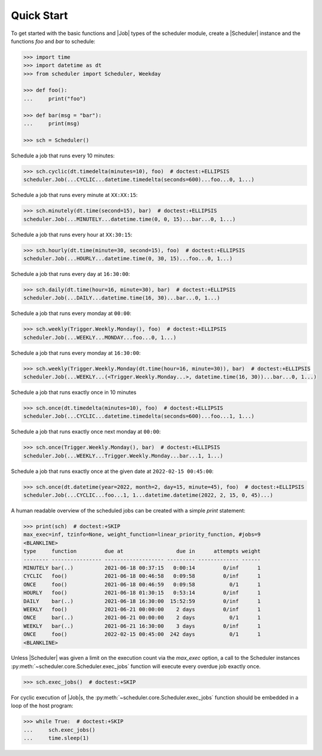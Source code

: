 Quick Start
===========

To get started with the basic functions and |Job| types of the scheduler
module, create a |Scheduler| instance and the functions `foo` and `bar`
to schedule:

.. code-block:: pycon

    >>> import time
    >>> import datetime as dt
    >>> from scheduler import Scheduler, Weekday

    >>> def foo():
    ...     print("foo")

    >>> def bar(msg = "bar"):
    ...     print(msg)

    >>> sch = Scheduler()

Schedule a job that runs every 10 minutes:

.. code-block:: pycon

    >>> sch.cyclic(dt.timedelta(minutes=10), foo)  # doctest:+ELLIPSIS
    scheduler.Job(...CYCLIC...datetime.timedelta(seconds=600)...foo...0, 1...)

Schedule a job that runs every minute at ``XX:XX:15``:

.. code-block:: pycon

    >>> sch.minutely(dt.time(second=15), bar)  # doctest:+ELLIPSIS
    scheduler.Job(...MINUTELY...datetime.time(0, 0, 15)...bar...0, 1...)

Schedule a job that runs every hour at ``XX:30:15``:

.. code-block:: pycon

    >>> sch.hourly(dt.time(minute=30, second=15), foo)  # doctest:+ELLIPSIS
    scheduler.Job(...HOURLY...datetime.time(0, 30, 15)...foo...0, 1...)

Schedule a job that runs every day at ``16:30:00``:

.. code-block:: pycon

    >>> sch.daily(dt.time(hour=16, minute=30), bar)  # doctest:+ELLIPSIS
    scheduler.Job(...DAILY...datetime.time(16, 30)...bar...0, 1...)

Schedule a job that runs every monday at ``00:00``:

.. code-block:: pycon

    >>> sch.weekly(Trigger.Weekly.Monday(), foo)  # doctest:+ELLIPSIS
    scheduler.Job(...WEEKLY...MONDAY...foo...0, 1...)

Schedule a job that runs every monday at ``16:30:00``:

.. code-block:: pycon

    >>> sch.weekly(Trigger.Weekly.Monday(dt.time(hour=16, minute=30)), bar)  # doctest:+ELLIPSIS
    scheduler.Job(...WEEKLY...(<Trigger.Weekly.Monday...>, datetime.time(16, 30))...bar...0, 1...)

Schedule a job that runs exactly once in 10 minutes

.. code-block:: pycon

    >>> sch.once(dt.timedelta(minutes=10), foo)  # doctest:+ELLIPSIS
    scheduler.Job(...CYCLIC...datetime.timedelta(seconds=600)...foo...1, 1...)

Schedule a job that runs exactly once next monday at ``00:00``:

.. code-block:: pycon

    >>> sch.once(Trigger.Weekly.Monday(), bar)  # doctest:+ELLIPSIS
    scheduler.Job(...WEEKLY...Trigger.Weekly.Monday...bar...1, 1...)

Schedule a job that runs exactly once at the given date at ``2022-02-15 00:45:00``:

.. code-block:: pycon

    >>> sch.once(dt.datetime(year=2022, month=2, day=15, minute=45), foo)  # doctest:+ELLIPSIS
    scheduler.Job(...CYCLIC...foo...1, 1...datetime.datetime(2022, 2, 15, 0, 45)...)

A human readable overview of the scheduled jobs can be created with a simple `print` statement:

.. code-block:: pycon

    >>> print(sch)  # doctest:+SKIP
    max_exec=inf, tzinfo=None, weight_function=linear_priority_function, #jobs=9
    <BLANKLINE>
    type     function         due at                 due in      attempts weight
    -------- ---------------- ------------------- --------- ------------- ------
    MINUTELY bar(..)          2021-06-18 00:37:15   0:00:14         0/inf      1
    CYCLIC   foo()            2021-06-18 00:46:58   0:09:58         0/inf      1
    ONCE     foo()            2021-06-18 00:46:59   0:09:58           0/1      1
    HOURLY   foo()            2021-06-18 01:30:15   0:53:14         0/inf      1
    DAILY    bar(..)          2021-06-18 16:30:00  15:52:59         0/inf      1
    WEEKLY   foo()            2021-06-21 00:00:00    2 days         0/inf      1
    ONCE     bar(..)          2021-06-21 00:00:00    2 days           0/1      1
    WEEKLY   bar(..)          2021-06-21 16:30:00    3 days         0/inf      1
    ONCE     foo()            2022-02-15 00:45:00  242 days           0/1      1
    <BLANKLINE>

Unless |Scheduler| was given a limit on the execution count via the `max_exec` option, a call to
the Scheduler instances :py:meth:`~scheduler.core.Scheduler.exec_jobs` function will execute every
overdue job exactly once.

.. code-block:: pycon

    >>> sch.exec_jobs()  # doctest:+SKIP

For cyclic execution of |Job|\ s, the :py:meth:`~scheduler.core.Scheduler.exec_jobs` function should
be embedded in a loop of the host program:

.. code-block:: pycon

    >>> while True:  # doctest:+SKIP
    ...     sch.exec_jobs()
    ...     time.sleep(1)

